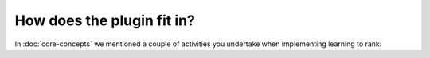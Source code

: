 How does the plugin fit in?
******************************

In :doc:`core-concepts` we mentioned a couple of activities you undertake when implementing learning to rank:

